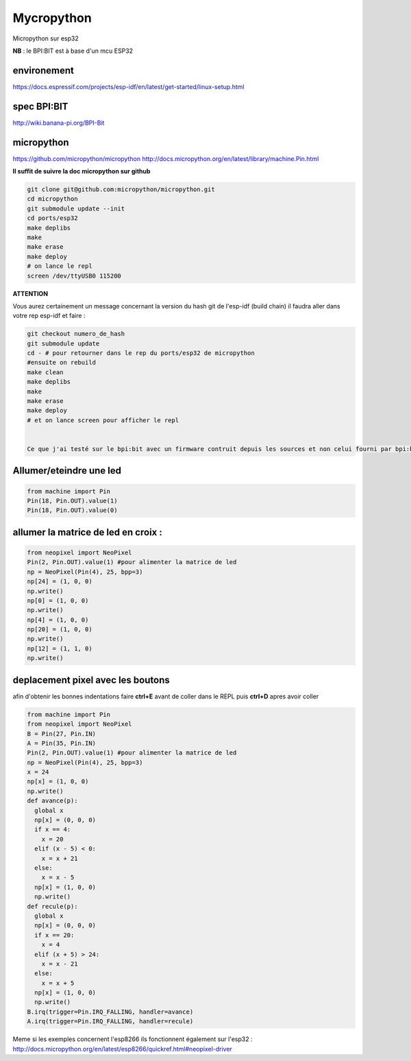 Mycropython
===========

Micropython sur esp32

**NB** : le BPI:BIT est à base d'un mcu ESP32

environement
------------
https://docs.espressif.com/projects/esp-idf/en/latest/get-started/linux-setup.html

spec BPI:BIT
------------

http://wiki.banana-pi.org/BPI-Bit

micropython
-----------

https://github.com/micropython/micropython
http://docs.micropython.org/en/latest/library/machine.Pin.html

**Il suffit de suivre la doc micropython sur github**

.. sourcecode:: bash

    git clone git@github.com:micropython/micropython.git
    cd micropython
    git submodule update --init
    cd ports/esp32
    make deplibs
    make
    make erase
    make deploy
    # on lance le repl
    screen /dev/ttyUSB0 115200


**ATTENTION**

Vous aurez certainement un message concernant la version du hash git de l'esp-idf (build chain)
il faudra aller dans votre rep esp-idf et faire : 

.. sourcecode:: bash

    git checkout numero_de_hash
    git submodule update
    cd - # pour retourner dans le rep du ports/esp32 de micropython
    #ensuite on rebuild
    make clean
    make deplibs
    make
    make erase
    make deploy
    # et on lance screen pour afficher le repl


    Ce que j'ai testé sur le bpi:bit avec un firmware contruit depuis les sources et non celui fourni par bpi:bit

Allumer/eteindre une led
------------------------

.. sourcecode:: python


    from machine import Pin
    Pin(18, Pin.OUT).value(1)
    Pin(18, Pin.OUT).value(0)

allumer la matrice de led en croix :
------------------------------------

.. sourcecode:: python

    
    from neopixel import NeoPixel
    Pin(2, Pin.OUT).value(1) #pour alimenter la matrice de led
    np = NeoPixel(Pin(4), 25, bpp=3)
    np[24] = (1, 0, 0)
    np.write()
    np[0] = (1, 0, 0)
    np.write()
    np[4] = (1, 0, 0)
    np[20] = (1, 0, 0)
    np.write()
    np[12] = (1, 1, 0)
    np.write()

deplacement pixel avec les boutons
----------------------------------

afin d'obtenir les bonnes indentations faire **ctrl+E** avant de coller dans le REPL puis **ctrl+D** apres avoir coller

.. sourcecode:: python

    from machine import Pin
    from neopixel import NeoPixel
    B = Pin(27, Pin.IN)
    A = Pin(35, Pin.IN)
    Pin(2, Pin.OUT).value(1) #pour alimenter la matrice de led
    np = NeoPixel(Pin(4), 25, bpp=3)
    x = 24
    np[x] = (1, 0, 0)
    np.write()
    def avance(p):
      global x
      np[x] = (0, 0, 0)
      if x == 4:
        x = 20
      elif (x - 5) < 0:
        x = x + 21
      else:
        x = x - 5
      np[x] = (1, 0, 0)
      np.write()
    def recule(p):
      global x
      np[x] = (0, 0, 0)
      if x == 20:
        x = 4
      elif (x + 5) > 24:
        x = x - 21 
      else:
        x = x + 5
      np[x] = (1, 0, 0)
      np.write()
    B.irq(trigger=Pin.IRQ_FALLING, handler=avance)
    A.irq(trigger=Pin.IRQ_FALLING, handler=recule)

Meme si les exemples concernent l'esp8266 ils fonctionnent également sur l'esp32 :
http://docs.micropython.org/en/latest/esp8266/quickref.html#neopixel-driver
